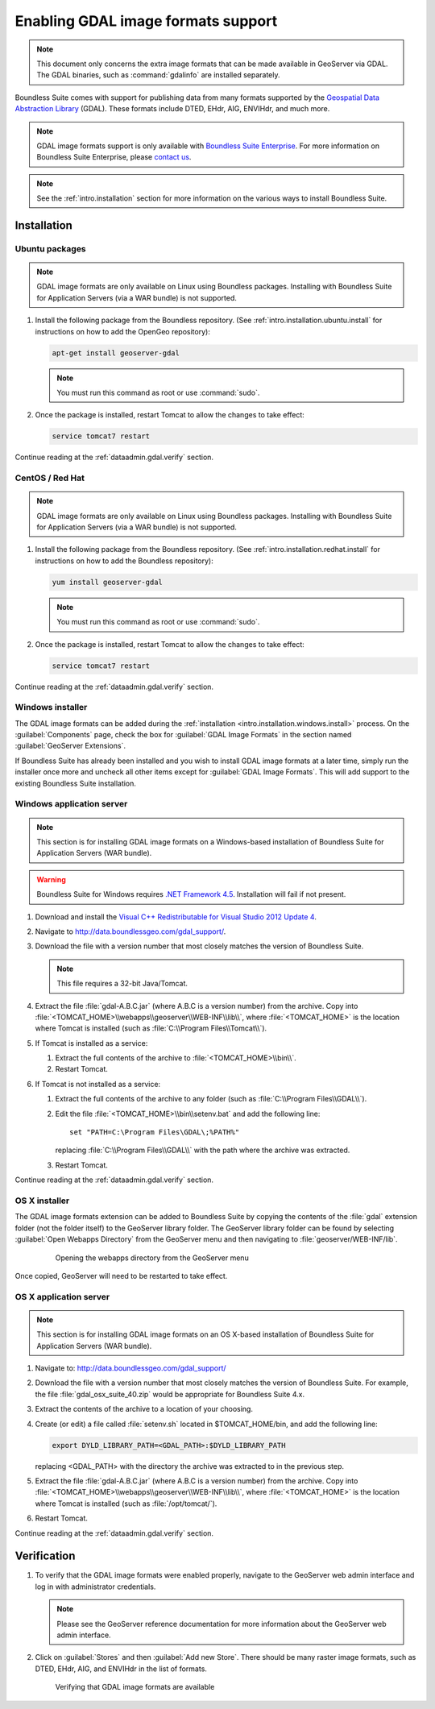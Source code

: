 ﻿.. _dataadmin.gdal:

Enabling GDAL image formats support
===================================

.. note:: This document only concerns the extra image formats that can be made available in GeoServer via GDAL. The GDAL binaries, such as :command:`gdalinfo` are installed separately.

Boundless Suite comes with support for publishing data from many formats supported by the `Geospatial Data Abstraction Library <http://gdal.org>`_ (GDAL).  These formats include DTED, EHdr, AIG, ENVIHdr, and much more.

.. note:: GDAL image formats support is only available with `Boundless Suite Enterprise <http://boundlessgeo.com/solutions/opengeo-suite/>`_. For more information on Boundless Suite Enterprise, please `contact us <http://boundlessgeo.com/about/contact-us/sales/>`_.

.. note:: See the :ref:`intro.installation` section for more information on the various ways to install Boundless Suite.

Installation
------------

Ubuntu packages
~~~~~~~~~~~~~~~

.. note:: GDAL image formats are only available on Linux using Boundless packages. Installing with Boundless Suite for Application Servers (via a WAR bundle) is not supported.

#. Install the following package from the Boundless repository.  (See :ref:`intro.installation.ubuntu.install` for instructions on how to add the OpenGeo repository):

   .. code-block:: console

      apt-get install geoserver-gdal

   .. note:: You must run this command as root or use :command:`sudo`.

#. Once the package is installed, restart Tomcat to allow the changes to take effect:

   .. code-block:: console

      service tomcat7 restart

Continue reading at the :ref:`dataadmin.gdal.verify` section.

CentOS / Red Hat
~~~~~~~~~~~~~~~~

.. note:: GDAL image formats are only available on Linux using Boundless packages. Installing with Boundless Suite for Application Servers (via a WAR bundle) is not supported.

#. Install the following package from the Boundless repository.  (See :ref:`intro.installation.redhat.install` for instructions on how to add the Boundless repository):

   .. code-block:: console

      yum install geoserver-gdal

   .. note::  You must run this command as root or use :command:`sudo`.

#. Once the package is installed, restart Tomcat to allow the changes to take effect:

   .. code-block:: console

      service tomcat7 restart

Continue reading at the :ref:`dataadmin.gdal.verify` section.

Windows installer
~~~~~~~~~~~~~~~~~

The GDAL image formats can be added during the :ref:`installation <intro.installation.windows.install>` process. On the :guilabel:`Components` page, check the box for :guilabel:`GDAL Image Formats` in the section named :guilabel:`GeoServer Extensions`.

If Boundless Suite has already been installed and you wish to install GDAL image formats at a later time, simply run the installer once more and uncheck all other items except for :guilabel:`GDAL Image Formats`. This will add support to the existing Boundless Suite installation.

Windows application server
~~~~~~~~~~~~~~~~~~~~~~~~~~

.. note:: This section is for installing GDAL image formats on a Windows-based installation of Boundless Suite for Application Servers (WAR bundle).

.. warning:: Boundless Suite for Windows requires `.NET Framework 4.5 <https://www.microsoft.com/en-us/download/details.aspx?id=30653>`_. Installation will fail if not present.

#. Download and install the `Visual C++ Redistributable for Visual Studio 2012 Update 4 <https://www.microsoft.com/en-ca/download/details.aspx?id=30679>`_. 

#. Navigate to http://data.boundlessgeo.com/gdal_support/.

#. Download the file with a version number that most closely matches the version of Boundless Suite.

   .. note:: This file requires a 32-bit Java/Tomcat.

#. Extract the file :file:`gdal-A.B.C.jar` (where A.B.C is a version number) from the archive. Copy into :file:`<TOMCAT_HOME>\\webapps\\geoserver\\WEB-INF\\lib\\`, where :file:`<TOMCAT_HOME>` is the location where Tomcat is installed (such as :file:`C:\\Program Files\\Tomcat\\`).

#. If Tomcat is installed as a service:

   #. Extract the full contents of the archive to :file:`<TOMCAT_HOME>\\bin\\`.

   #. Restart Tomcat.

#. If Tomcat is not installed as a service:

   #. Extract the full contents of the archive to any folder (such as :file:`C:\\Program Files\\GDAL\\`).

   #. Edit the file :file:`<TOMCAT_HOME>\\bin\\setenv.bat` and add the following line::

         set "PATH=C:\Program Files\GDAL\;%PATH%"
 
      replacing :file:`C:\\Program Files\\GDAL\\` with the path where the archive was extracted.

   #. Restart Tomcat.

Continue reading at the :ref:`dataadmin.gdal.verify` section.

OS X installer
~~~~~~~~~~~~~~

The GDAL image formats extension can be added to Boundless Suite by copying the contents of the :file:`gdal` extension folder (not the folder itself) to the GeoServer library folder. The GeoServer library folder can be found by selecting :guilabel:`Open Webapps Directory` from the GeoServer menu and then navigating to :file:`geoserver/WEB-INF/lib`.

   .. figure:: ../../intro/installation/mac/img/ext_webappsmenu.png

      Opening the webapps directory from the GeoServer menu

Once copied, GeoServer will need to be restarted to take effect.


OS X application server
~~~~~~~~~~~~~~~~~~~~~~~

.. note:: This section is for installing GDAL image formats on an OS X-based installation of Boundless Suite for Application Servers (WAR bundle).

#. Navigate to:  http://data.boundlessgeo.com/gdal_support/

#. Download the file with a version number that most closely matches the version of Boundless Suite. For example, the file :file:`gdal_osx_suite_40.zip` would be appropriate for Boundless Suite 4.x.

#. Extract the contents of the archive to a location of your choosing.

#. Create (or edit) a file called :file:`setenv.sh` located in $TOMCAT_HOME/bin, and add the following line:

   .. code-block:: console

      export DYLD_LIBRARY_PATH=<GDAL_PATH>:$DYLD_LIBRARY_PATH

   replacing <GDAL_PATH> with the directory the archive was extracted to in the previous step.

#. Extract the file :file:`gdal-A.B.C.jar` (where A.B.C is a version number) from the archive. Copy into :file:`<TOMCAT_HOME>\\webapps\\geoserver\\WEB-INF\\lib\\`, where :file:`<TOMCAT_HOME>` is the location where Tomcat is installed (such as :file:`/opt/tomcat/`).

#. Restart Tomcat.

Continue reading at the :ref:`dataadmin.gdal.verify` section.


.. _dataadmin.gdal.verify:

Verification
------------

#. To verify that the GDAL image formats were enabled properly, navigate to the GeoServer web admin interface and log in with administrator credentials.

   .. note:: Please see the GeoServer reference documentation for more information about the GeoServer web admin interface.
   
#. Click on :guilabel:`Stores` and then :guilabel:`Add new Store`.  There should be many raster image formats, such as DTED, EHdr, AIG, and ENVIHdr in the list of formats.

   .. figure:: img/gdal_verify.png
      
      Verifying that GDAL image formats are available
